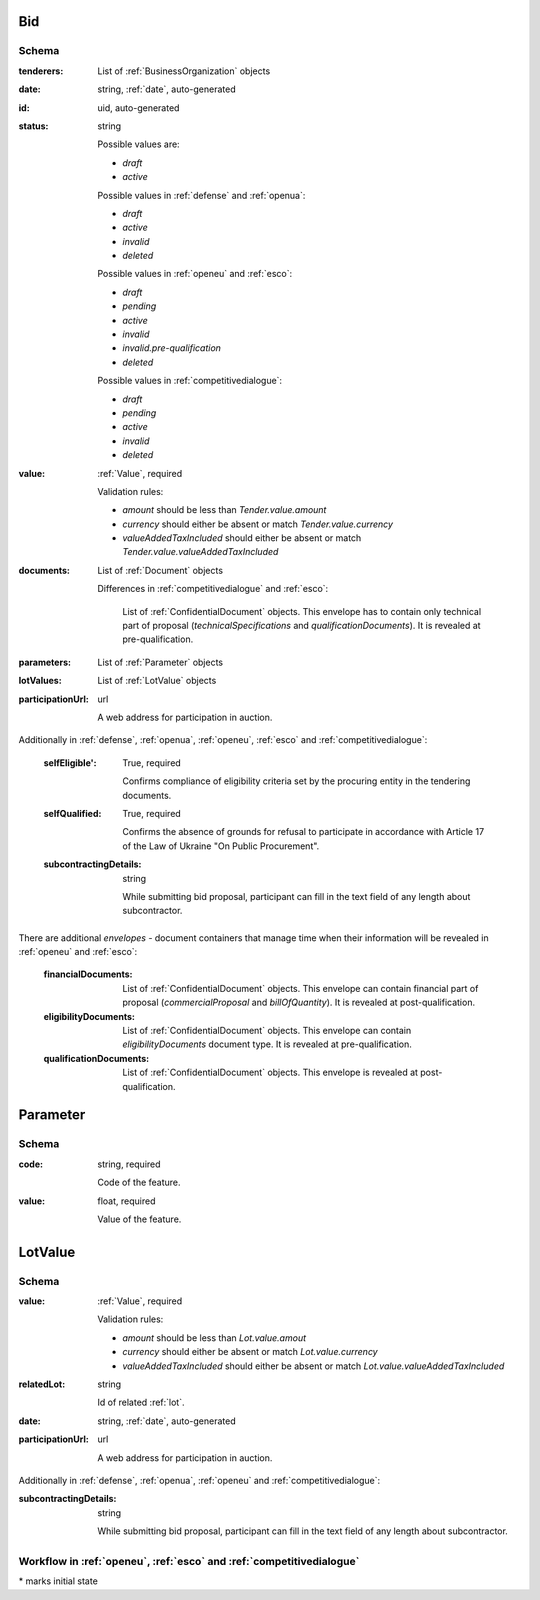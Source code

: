 .. . Kicking page rebuild 2014-10-30 17:00:08

.. index:: Bid, Parameter, LotValue, bidder, participant, pretendent

.. _bid:

Bid
===

Schema
------

:tenderers:
    List of :ref:`BusinessOrganization` objects

:date:
    string, :ref:`date`, auto-generated

:id:
    uid, auto-generated

:status:
    string

    Possible values are:

    * `draft`
    * `active`

    Possible values in :ref:`defense` and :ref:`openua`:

    * `draft`
    * `active`
    * `invalid`
    * `deleted`

    Possible values in :ref:`openeu` and :ref:`esco`:

    * `draft`
    * `pending`
    * `active`
    * `invalid`
    * `invalid.pre-qualification`
    * `deleted`

    Possible values in :ref:`competitivedialogue`:

    * `draft`
    * `pending`
    * `active`
    * `invalid`
    * `deleted`

:value:
    :ref:`Value`, required

    Validation rules:

    * `amount` should be less than `Tender.value.amount`
    * `currency` should either be absent or match `Tender.value.currency`
    * `valueAddedTaxIncluded` should either be absent or match `Tender.value.valueAddedTaxIncluded`

:documents:
    List of :ref:`Document` objects

    Differences in :ref:`competitivedialogue` and :ref:`esco`:

        List of :ref:`ConfidentialDocument` objects. This envelope has to contain only technical part of proposal (`technicalSpecifications` and `qualificationDocuments`). It is revealed at pre-qualification.

:parameters:
    List of :ref:`Parameter` objects

:lotValues:
    List of :ref:`LotValue` objects

:participationUrl:
    url

    A web address for participation in auction.

Additionally in :ref:`defense`, :ref:`openua`, :ref:`openeu`, :ref:`esco` and :ref:`competitivedialogue`:

    :selfEligible':
        True, required

        Confirms compliance of eligibility criteria set by the procuring entity in the tendering documents.

    :selfQualified:
        True, required

        Confirms the absence of grounds for refusal to participate in accordance with Article 17 of the Law of Ukraine "On Public Procurement".

    :subcontractingDetails:
        string

        While submitting bid proposal, participant can fill in the text field of any length about subcontractor.


There are additional `envelopes` - document containers that manage time when their information will be revealed in :ref:`openeu` and :ref:`esco`:

    :financialDocuments:
        List of :ref:`ConfidentialDocument` objects. This envelope can contain financial part of proposal (`commercialProposal` and `billOfQuantity`). It is revealed at post-qualification.

    :eligibilityDocuments:
        List of :ref:`ConfidentialDocument` objects. This envelope can contain `eligibilityDocuments` document type. It is revealed at pre-qualification.

    :qualificationDocuments:
        List of :ref:`ConfidentialDocument` objects. This envelope is revealed at post-qualification.


.. _Parameter:

Parameter
=========

Schema
------

:code:
    string, required

    Code of the feature.

:value:
    float, required

    Value of the feature.

.. _LotValue:

LotValue
========

Schema
------

:value:
    :ref:`Value`, required

    Validation rules:

    * `amount` should be less than `Lot.value.amout`
    * `currency` should either be absent or match `Lot.value.currency`
    * `valueAddedTaxIncluded` should either be absent or match `Lot.value.valueAddedTaxIncluded`

:relatedLot:
    string

    Id of related :ref:`lot`.

:date:
    string, :ref:`date`, auto-generated


:participationUrl:
    url

    A web address for participation in auction.


Additionally in :ref:`defense`, :ref:`openua`, :ref:`openeu` and :ref:`competitivedialogue`:

:subcontractingDetails:
    string

    While submitting bid proposal, participant can fill in the text field of any length about subcontractor.



Workflow in :ref:`openeu`, :ref:`esco` and :ref:`competitivedialogue`
---------------------------------------------------------------------

.. graphviz::

    digraph G {
        A [ label="pending*" ]
        B [ label="active"]
        C [ label="cancelled"]
        D [ label="unsuccessful"]
        E [ label="deleted"]
        F [ label="invalid"]
         A -> B [dir="both"];
         A -> C;
         A -> D [dir="both"];
         A -> E;
         A -> F [dir="both"];
         B -> C;
         D -> C;
         E -> C;
         F -> C;
         F -> E;
    }

\* marks initial state